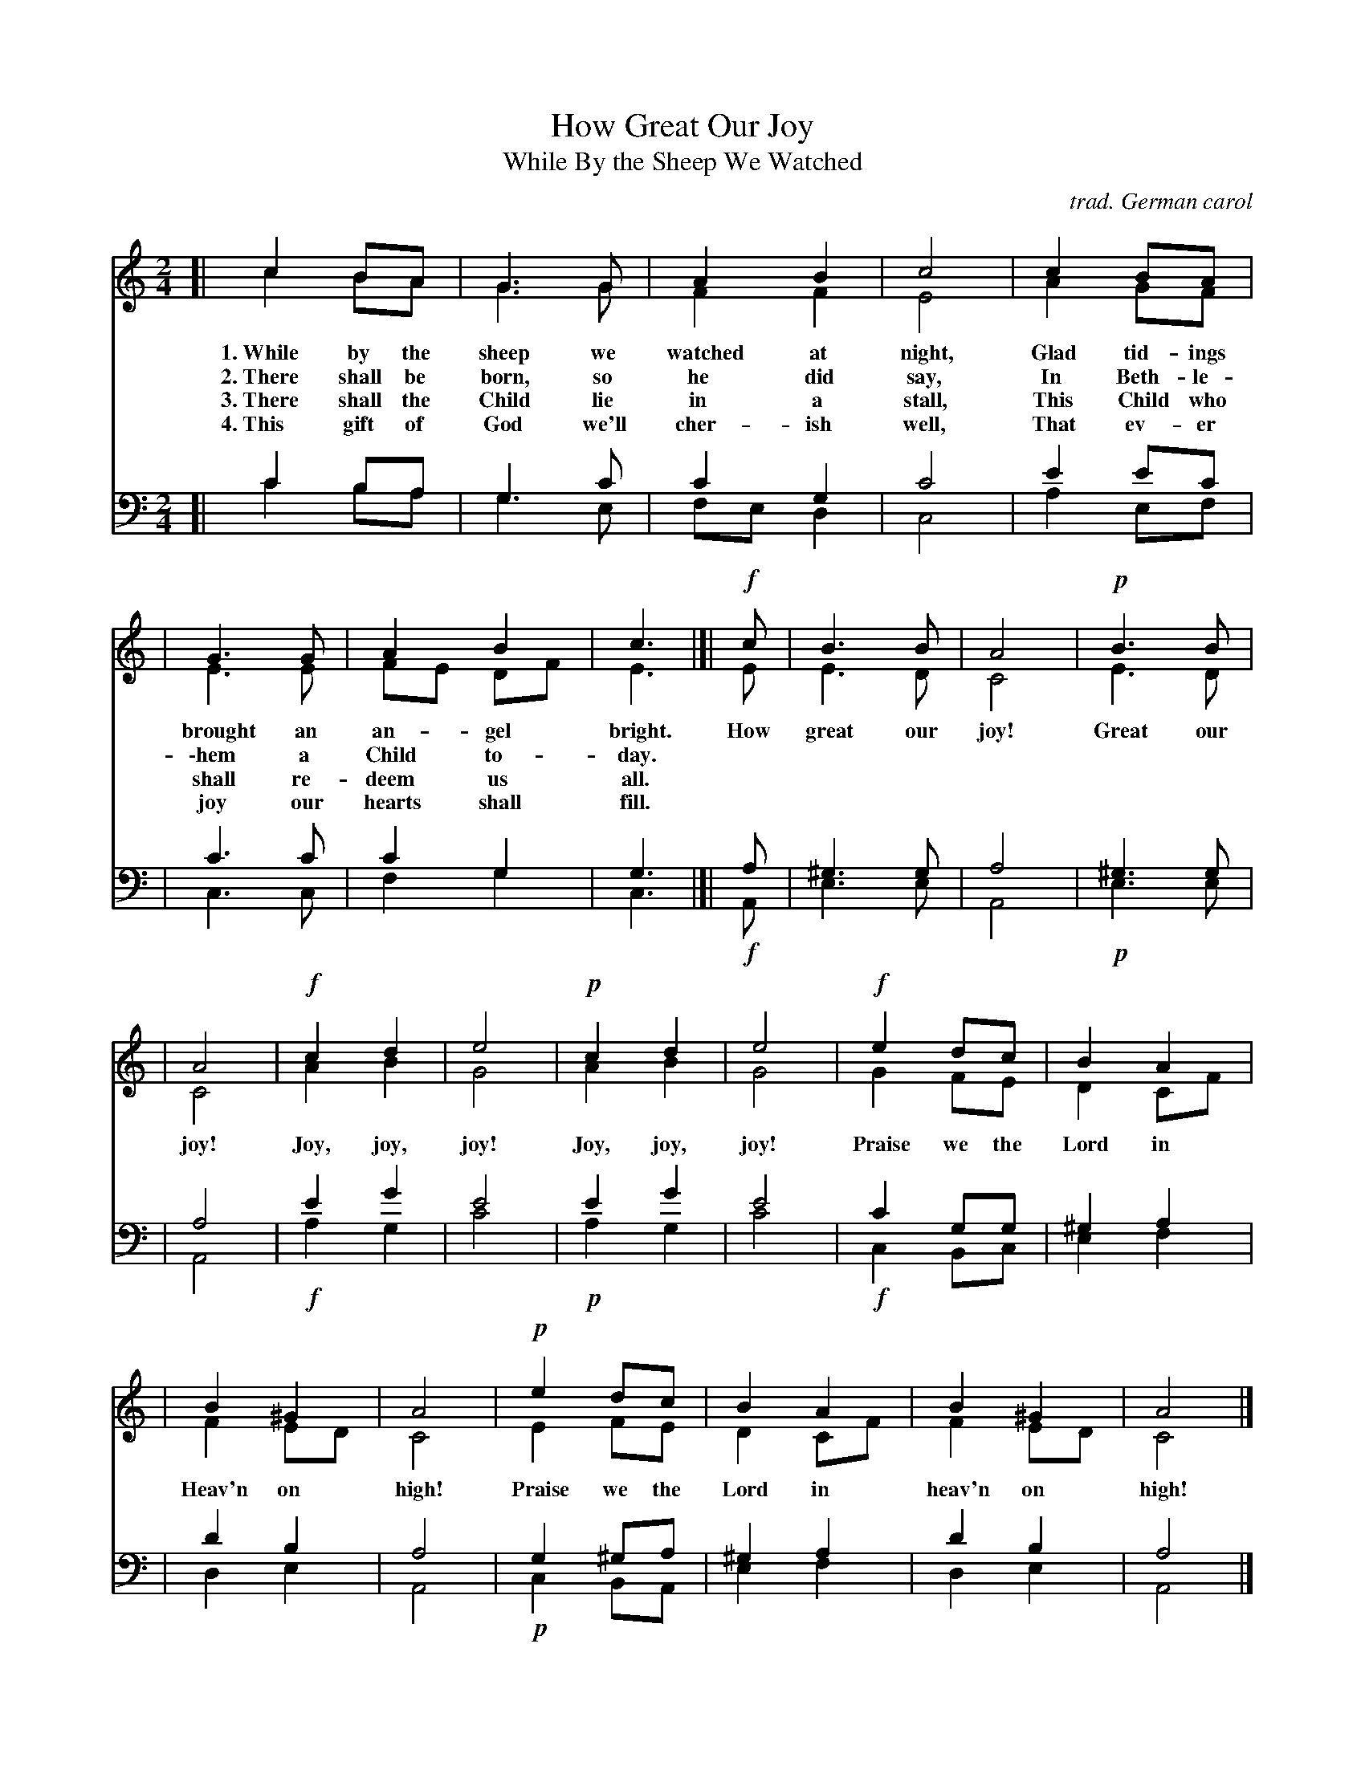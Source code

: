 
X: 1
T: How Great Our Joy
T: While By the Sheep We Watched
C: trad. German carol
S: https://hymnary.org/text/while_by_my_sheep_i_watched_at_night#authority_media_flexscores
Z: 2018 John Chambers <jc:trillian.mit.edu>
V: S treble
V: A treble
V: T bass middle=D
V: B bass middle=D
%%staves (S A) | (T B)
%%continueall 0
M: 2/4
L: 1/8
K: C
[V:S][| c2 BA | G3 G | A2 B2 | c4 | c2 BA |
w: 1.~While by the sheep we watched at night, Glad tid-ings
w: 2.~There shall be born, so he did say, In Beth-le-
w: 3.~There shall the Child lie in a stall, This Child who
w: 4.~This gift of God we'll cher-ish well, That ev-er
      | G3 G | A2 B2 | c3 |[| !f!c | B3 B | A4 | !p!B3 B |
w: brought an an-gel bright. How great our joy! | Great our
w: \-hem a Child to-day. ******
w: shall re-deem us all. ******
w: joy our hearts shall fill. ******
	  | A4 | !f!c2 d2 | e4 | !p!c2 d2 | e4 | !f!e2 dc | B2 A2 |
w: joy! Joy, joy, joy! Joy, joy, joy! Praise we the Lord in
	  | B2 ^G2 | A4 | !p! e2 dc | B2 A2 | B2 ^G2 | A4 |]
w: Heav'n on high! Praise we the Lord in heav'n on high!
[V:A][| c2 BA | G3 G | F2 F2 | E4 | A2 GF |
      | E3 E | FE DF | E3 |[| E | E3 D | C4 | E3 D |
	  | C4 | A2 B2 | G4 | A2 B2 | G4 | G2 FE | D2 CF |
	  | F2 ED | C4 | E2 FE | D2 CF | F2 ED | C4 |]
[V:T][| c2BA | G3 c | c2 G2 | c4 | e2 ec |
      | c3 c | c2 G2 | G3 |[| A | ^G3 G | A4 | ^G3 G |
	  | A4 | e2 g2 | e4 | e2 g2 | e4 | c2 GG | ^G2 A2 |
	  | d2 B2 | A4 | G2 ^GA | ^G2 A2 | d2 B2 | A4 |]
[V:B][| c2BA | G3 E | FE D2 | C4 | A2 EF |
      | C3 C | F2 G2 | C3 |[| !f!A, | E3 E | A,4 | !p!E3 E |
	  | A,4 | !f!A2 G2 | c4 | !p!A2 G2 | c4 | !f!C2 B,C | E2 F2 |
	  | D2 E2 | A,4 | !p!C2 B,A, | E2 F2 | D2 E2 | A,4 |]
